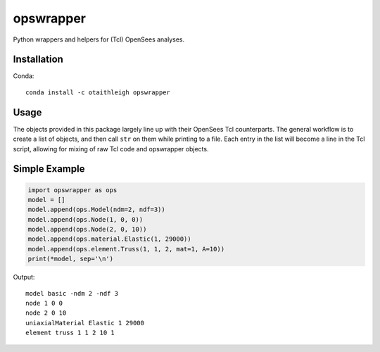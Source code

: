 opswrapper
++++++++++

Python wrappers and helpers for (Tcl) OpenSees analyses.


Installation
============

Conda::

    conda install -c otaithleigh opswrapper


Usage
=====

The objects provided in this package largely line up with their OpenSees Tcl
counterparts. The general workflow is to create a list of objects, and then call
``str`` on them while printing to a file. Each entry in the list will become a
line in the Tcl script, allowing for mixing of raw Tcl code and opswrapper
objects.


Simple Example
==============

.. code:: python

    import opswrapper as ops
    model = []
    model.append(ops.Model(ndm=2, ndf=3))
    model.append(ops.Node(1, 0, 0))
    model.append(ops.Node(2, 0, 10))
    model.append(ops.material.Elastic(1, 29000))
    model.append(ops.element.Truss(1, 1, 2, mat=1, A=10))
    print(*model, sep='\n')

Output::

    model basic -ndm 2 -ndf 3
    node 1 0 0
    node 2 0 10
    uniaxialMaterial Elastic 1 29000
    element truss 1 1 2 10 1
